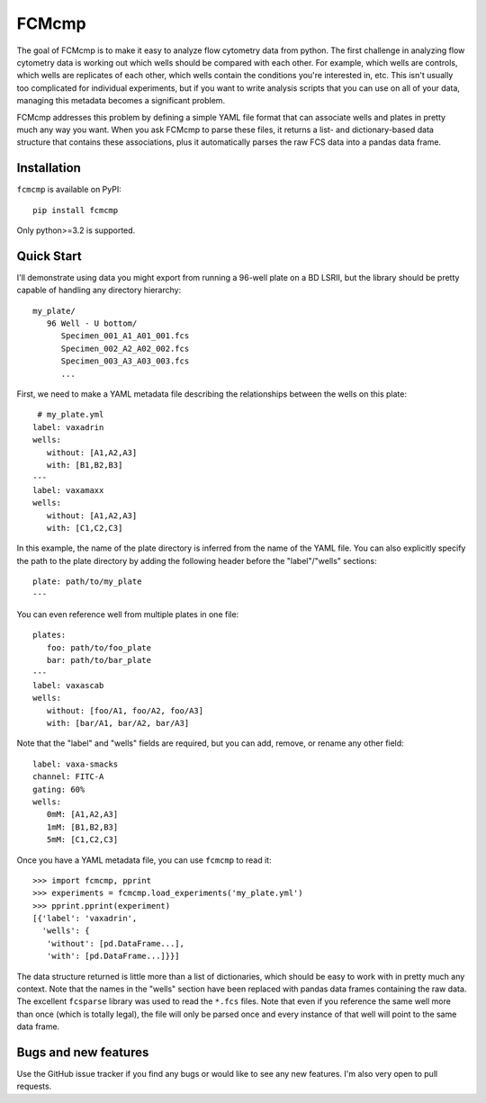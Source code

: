 ******
FCMcmp
******

The goal of FCMcmp is to make it easy to analyze flow cytometry data from 
python.  The first challenge in analyzing flow cytometry data is working out 
which wells should be compared with each other.  For example, which wells are 
controls, which wells are replicates of each other, which wells contain the 
conditions you're interested in, etc.  This isn't usually too complicated for 
individual experiments, but if you want to write analysis scripts that you can 
use on all of your data, managing this metadata becomes a significant problem.

FCMcmp addresses this problem by defining a simple YAML file format that can 
associate wells and plates in pretty much any way you want.  When you ask 
FCMcmp to parse these files, it returns a list- and dictionary-based data 
structure that contains these associations, plus it automatically parses the 
raw FCS data into a pandas data frame.

.. image:: https://travis-ci.org/kalekundert/fcmcmp.svg?branch=master
    :target: https://travis-ci.org/kalekundert/fcmcmp

Installation
============
``fcmcmp`` is available on PyPI::

   pip install fcmcmp

Only python>=3.2 is supported.

Quick Start
===========
I'll demonstrate using data you might export from running a 96-well plate on a 
BD LSRII, but the library should be pretty capable of handling any directory 
hierarchy::

   my_plate/
      96 Well - U bottom/
         Specimen_001_A1_A01_001.fcs
         Specimen_002_A2_A02_002.fcs
         Specimen_003_A3_A03_003.fcs
         ...

First, we need to make a YAML metadata file describing the relationships 
between the wells on this plate::

    # my_plate.yml
   label: vaxadrin
   wells:
      without: [A1,A2,A3]
      with: [B1,B2,B3]
   ---
   label: vaxamaxx
   wells:
      without: [A1,A2,A3]
      with: [C1,C2,C3]

In this example, the name of the plate directory is inferred from the name of 
the YAML file.  You can also explicitly specify the path to the plate directory 
by adding the following header before the "label"/"wells" sections::

   plate: path/to/my_plate
   ---

You can even reference well from multiple plates in one file::

   plates:
      foo: path/to/foo_plate
      bar: path/to/bar_plate
   ---
   label: vaxascab
   wells:
      without: [foo/A1, foo/A2, foo/A3]
      with: [bar/A1, bar/A2, bar/A3]

Note that the "label" and "wells" fields are required, but you can add, remove, 
or rename any other field::

   label: vaxa-smacks
   channel: FITC-A
   gating: 60%
   wells:
      0mM: [A1,A2,A3]
      1mM: [B1,B2,B3]
      5mM: [C1,C2,C3]
   
Once you have a YAML metadata file, you can use ``fcmcmp`` to read it::

   >>> import fcmcmp, pprint
   >>> experiments = fcmcmp.load_experiments('my_plate.yml')
   >>> pprint.pprint(experiment)
   [{'label': 'vaxadrin',
     'wells': {
      'without': [pd.DataFrame...],
      'with': [pd.DataFrame...]}}]

The data structure returned is little more than a list of dictionaries, which 
should be easy to work with in pretty much any context.  Note that the names in  
the "wells" section have been replaced with pandas data frames containing the 
raw data.  The excellent ``fcsparse`` library was used to read the ``*.fcs`` 
files.  Note that even if you reference the same well more than once (which is 
totally legal), the file will only be parsed once and every instance of that 
well will point to the same data frame.

Bugs and new features
=====================
Use the GitHub issue tracker if you find any bugs or would like to see any new 
features.  I'm also very open to pull requests.
